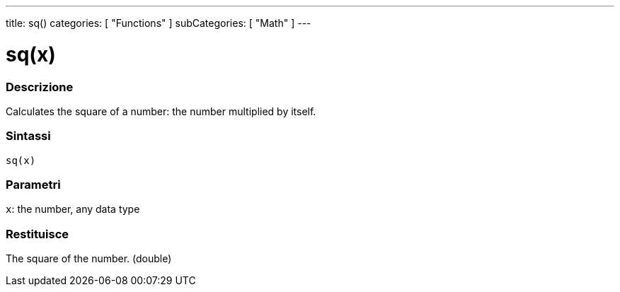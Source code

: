 ---
title: sq()
categories: [ "Functions" ]
subCategories: [ "Math" ]
---





= sq(x)


// OVERVIEW SECTION STARTS
[#overview]
--

[float]
=== Descrizione
Calculates the square of a number: the number multiplied by itself.
[%hardbreaks]


[float]
=== Sintassi
`sq(x)`


[float]
=== Parametri
`x`: the number, any data type

[float]
=== Restituisce
The square of the number. (double)

--
// OVERVIEW SECTION ENDS